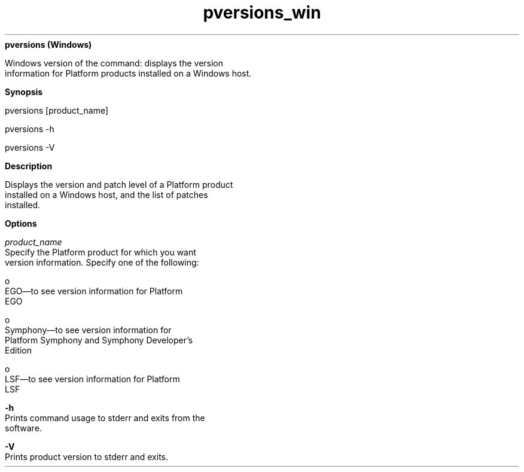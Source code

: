 
.ad l

.ll 72

.TH pversions_win 8 September 2009" "" "Platform LSF Version 7.0.6"
.nh
\fBpversions (Windows)\fR
.sp 2
   Windows version of the command: displays the version
   information for Platform products installed on a Windows host.
.sp 2

.sp 2 .SH "Synopsis"
\fBSynopsis\fR
.sp 2
pversions [product_name]
.sp 2
pversions -h
.sp 2
pversions -V
.sp 2 .SH "Description"
\fBDescription\fR
.sp 2
   Displays the version and patch level of a Platform product
   installed on a Windows host, and the list of patches
   installed.
.sp 2 .SH "Options"
\fBOptions\fR
.sp 2
   \fB\fIproduct_name\fB\fR
.br
               Specify the Platform product for which you want
               version information. Specify one of the following:
.sp 2
                 o  
                     EGO—to see version information for Platform
                     EGO
.sp 2
                 o  
                     Symphony—to see version information for
                     Platform Symphony and Symphony Developer’s
                     Edition
.sp 2
                 o  
                     LSF—to see version information for Platform
                     LSF
.sp 2
   \fB-h\fR
.br
               Prints command usage to stderr and exits from the
               software.
.sp 2
   \fB-V\fR
.br
               Prints product version to stderr and exits.
.sp 2
